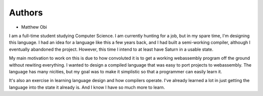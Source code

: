 Authors
-------

* Matthew Obi

I am a full-time student studying Computer Science. I am currently hunting for a job, but in my spare time, 
I'm designing this language. I had an idea for a language like this a few years back, and I had built a semi-working
compiler, although I eventually abandoned the project. However, this time I intend to at least have Saturn in
a usable state.

My main motivation to work on this is due to how convoluted it is to get a working webassembly program off 
the ground without rewiting everything. I wanted to design a compiled language that was easy to port projects
to webassembly. The language has many nicities, but my goal was to make it simplistic so that a programmer can
easily learn it.

It's also an exercise in learning language design and how compilers operate. I've already learned a lot in just
getting the language into the state it already is. And I know I have so much more to learn. 